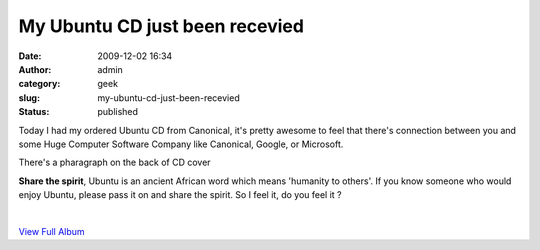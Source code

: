 My Ubuntu CD just been recevied
###############################
:date: 2009-12-02 16:34
:author: admin
:category: geek
:slug: my-ubuntu-cd-just-been-recevied
:status: published

Today I had my ordered Ubuntu CD from Canonical, it's pretty awesome to
feel that there's connection between you and some Huge Computer Software
Company like Canonical, Google, or Microsoft.

There's a pharagraph on the back of CD cover

**Share the spirit**, Ubuntu is an ancient African word which means
'humanity to others'. If you know someone who would enjoy Ubuntu, please
pass it on and share the spirit. So I feel it, do you feel it ?

| 

.. raw:: html

   <div
   id="scid:66721397-FF69-4ca6-AEC4-17E6B3208830:25e1d8e6-0eb9-4c52-9cee-bced87bb9212"
   class="wlWriterEditableSmartContent"
   style="float:none; display:inline; margin:0px; padding:0px 0px 0px 0px;">

|View Ubuntu CD|

.. raw:: html

   <div style="width:400px;text-align:right;">

`View Full
Album <http://cid-7d7052e2d56ee805.skydrive.live.com/redir.aspx?page=browse&resid=7D7052E2D56EE805!295&ct=photos>`__

.. raw:: html

   </div>

.. raw:: html

   </div>

.. |View Ubuntu CD| image:: http://www.emadmokhtar.com/wp-content/uploads/2011/11/WindowsLiveWriter/MyUbuntuCDjustbeenrecevied_121E2/InlineRepresentationc5f8f216-6e97-42ef-9db0-c5c3c762b50f.jpg
   :target: http://cid-7d7052e2d56ee805.skydrive.live.com/redir.aspx?page=browse&resid=7D7052E2D56EE805!295&ct=photos
